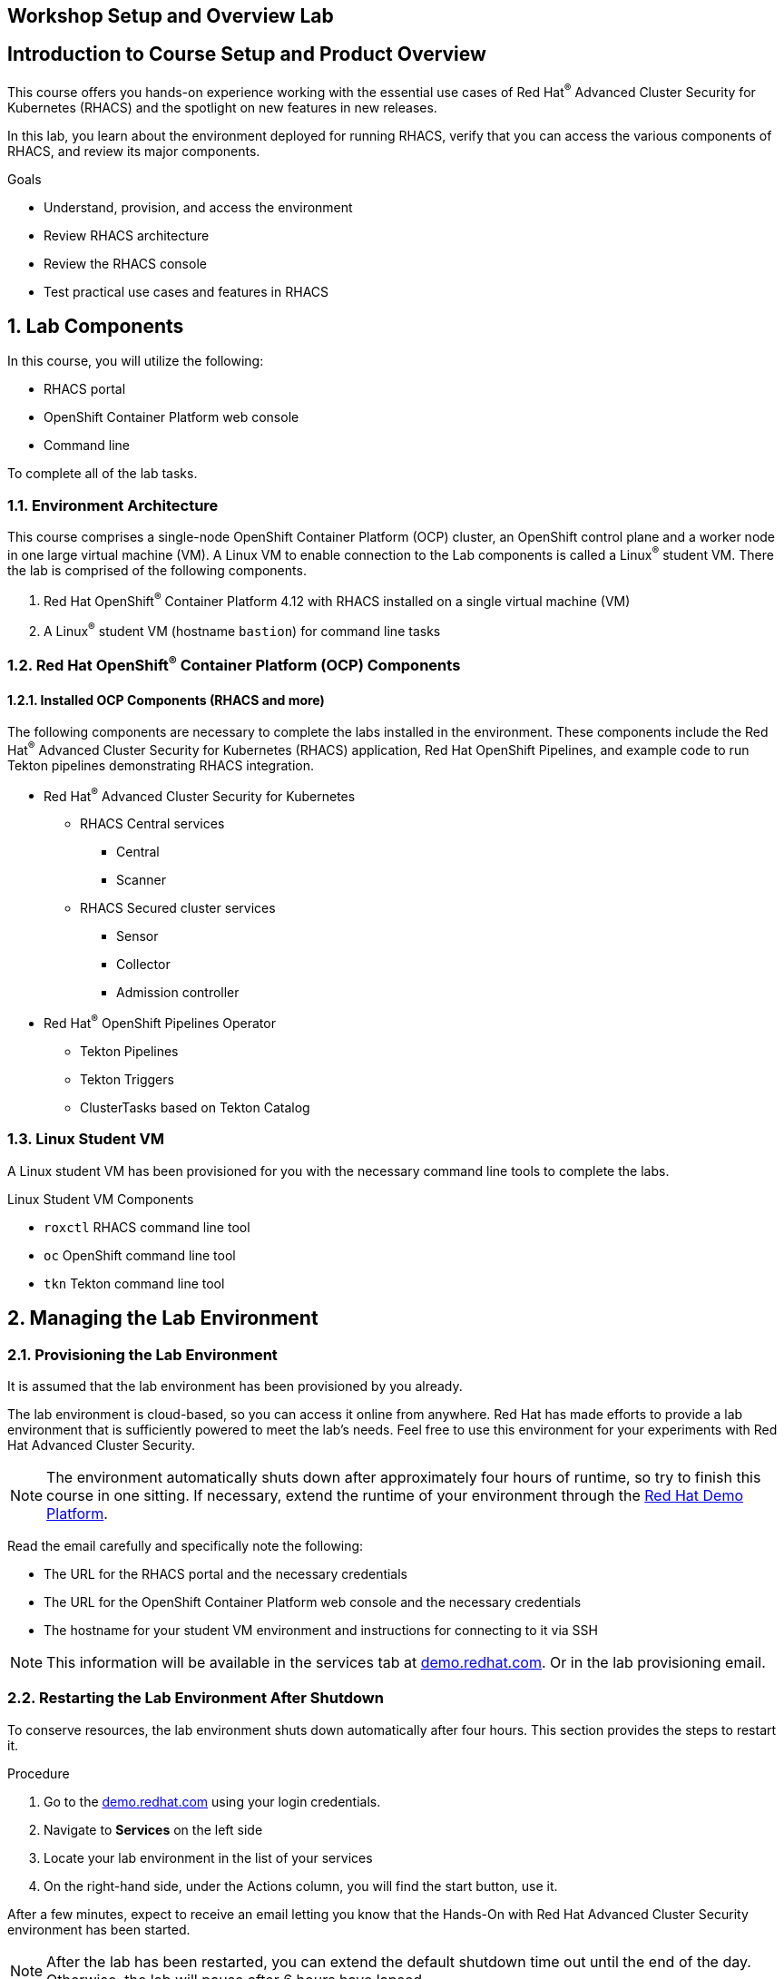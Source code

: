 :labname: Workshop Setup and Overview

== {labname} Lab

:numbered:

[source,bash,role="execute"]
[source,bash,role="copypaste copypaste-warning"]

== Introduction to Course Setup and Product Overview

This course offers you hands-on experience working with the essential use cases of Red Hat^(R)^ Advanced Cluster Security for Kubernetes (RHACS) and the spotlight on new features in new releases.

In this lab, you learn about the environment deployed for running RHACS, verify that you can access the various components of RHACS, and review its major components.

.Goals
* Understand, provision, and access the environment
* Review RHACS architecture
* Review the RHACS console
* Test practical use cases and features in RHACS

== Lab Components

In this course, you will utilize the following:

* RHACS portal
* OpenShift Container Platform web console
* Command line

To complete all of the lab tasks.

=== Environment Architecture 

This course comprises a single-node OpenShift Container Platform (OCP) cluster, an OpenShift control plane and a worker node in one large virtual machine (VM). A Linux VM to enable connection to the Lab components is called a Linux^(R)^ student VM. There the lab is comprised of the following components.

1. Red Hat OpenShift^(R)^ Container Platform 4.12 with RHACS installed on a single virtual machine (VM)
2. A Linux^(R)^ student VM (hostname `bastion`) for command line tasks

=== Red Hat OpenShift^(R)^ Container Platform (OCP) Components

==== Installed OCP Components (RHACS and more)

The following components are necessary to complete the labs installed in the environment. These components include the Red Hat^(R)^ Advanced Cluster Security for Kubernetes (RHACS) application, Red Hat OpenShift Pipelines, and example code to run Tekton pipelines demonstrating RHACS integration.

*  Red Hat^(R)^ Advanced Cluster Security for Kubernetes
** RHACS Central services
*** Central
*** Scanner
** RHACS Secured cluster services
*** Sensor
*** Collector
*** Admission controller

* Red Hat^(R)^ OpenShift Pipelines Operator 
** Tekton Pipelines 
** Tekton Triggers 
** ClusterTasks based on Tekton Catalog 

=== Linux Student VM

A Linux student VM has been provisioned for you with the necessary command line tools to complete the labs.

.Linux Student VM Components
* `roxctl` RHACS command line tool
* `oc` OpenShift command line tool
* `tkn` Tekton command line tool

== Managing the Lab Environment

=== Provisioning the Lab Environment
It is assumed that the lab environment has been provisioned by you already.

The lab environment is cloud-based, so you can access it online from anywhere. Red Hat has made efforts to provide a lab environment that is sufficiently powered to meet the lab's needs. Feel free to use this environment for your experiments with Red Hat Advanced Cluster Security.

NOTE: The environment automatically shuts down after approximately four hours of runtime, so try to finish this course in one sitting.
If necessary, extend the runtime of your environment through the link:https://demo.redhat.com/[Red Hat Demo Platform^].

Read the email carefully and specifically note the following:

* The URL for the RHACS portal and the necessary credentials
* The URL for the OpenShift Container Platform web console and the necessary credentials
* The hostname for your student VM environment and instructions for connecting to it via SSH

[NOTE]
This information will be available in the services tab at link:https://demo.redhat.com/[demo.redhat.com^]. Or in the lab provisioning email.

=== Restarting the Lab Environment After Shutdown

To conserve resources, the lab environment shuts down automatically after four hours.
This section provides the steps to restart it.

.Procedure
. Go to the link:https://demo.redhat.com/[demo.redhat.com^] using your login credentials.
. Navigate to *Services* on the left side
. Locate your lab environment in the list of your services
. On the right-hand side, under the Actions column, you will find the start button, use it.

After a few minutes, expect to receive an email letting you know that the Hands-On with Red Hat Advanced Cluster Security environment has been started.

[NOTE]
After the lab has been restarted, you can extend the default shutdown time out until the end of the day. Otherwise, the lab will pause after 6 hours have lapsed.

== Access Lab Components
Now that you have provisioned the environment, you must verify that you can access the lab's connections.

=== Access the OpenShift Container Platform Web Console 
First, make sure you can access the OpenShift Container Platform web console.

*Requirements*

* The console administrator credentials are `opentlc-mgr`.
* The OpenShift console URL

[NOTE]
This information will be available in the services tab at link:https://demo.redhat.com/[demo.redhat.com^]. Or in the lab provisioning email.

.Procedure

[start=1]
. In the provisioning email (or services tab) you received, click the URL for the OpenShift Container Platform web console.
* The URL for the web console of the cluster
** For example, 'https://console-openshift-console.apps.cluster-4klh8.4klh8.sandbox1150.opentlc.com'

image::00-console-dashboard-0.png[OpenShift console]

[start=2]
. Log in with the ADMINISTRATOR credentials (opentlc-mgr)

image::00-console-dashboard-1.png[OpenShift input]

[start=3]
. Ensure you have access to the console and keep your tab open for the future labs 

image::00-console-dashboard-2.png[OpenShift console]

=== Access the RHACS Console
In this section, you confirm that you can connect to RHACS from the command line and that you can connect to the RHACS portal.

*Requirements* 

* The RHACS `admin` credentials
* The URL for the RHACS portal

[NOTE]
This information will be available in the services tab at link:https://demo.redhat.com/[demo.redhat.com^]. Or in the lab provisioning email.

.Procedure
[start=1]
. Click the URL for the RHACS web console to head to the console's login page.
** For example, 'https://central-stackrox.apps.cluster-4klh8.4klh8.sandbox1150.opentlc.com'

image::00-console-dashboard-3.png[RHACS console login]

[start=2]
. Log in with the ADMINISTRATOR credentials (admin)

image::00-console-dashboard-4.png[RHACS input]

[start=3]
. Ensure you maintain access to the console and keep your tab open for the future lab sections. 

image::00-console-dashboard-5.png[RHACS dashboard]


=== Access the Student VM via SSH

The student VM host serves as an important access point into the environment, so you must ensure you can connect to it.

*Requirements* 

* *The ssh address for the bastion host:* 
** For example, 'lab-user@bastion.4klh8.sandbox1150.opentlc.com' 
* *The username and password for the Linux student VM (lab-user)*

[NOTE]
This information will be available in the services tab at link:https://demo.redhat.com/[demo.redhat.com^]. Or in the lab provisioning email.

.Procedure
[start=1]

. Connect to your student VM host using the command and password you received in the provisioning email:

*Sample command*
[source,bash,role="copypaste copypaste-warning"]
----
ssh lab-user@bastion.<$GUID>.<$BASEDOMAIN>
----
*Sample output*
[source,bash]
----
The authenticity of host' bastion.4klh8.sandbox1150.opentlc.com (3.134.153.6)' cant be established.
ED25519 key fingerprint is SHA256:g0H5C1vP1xNqhL7fp0HxMRDPgjgzuAdi3ZIyKQl1mPU.
This key is not known by any other names.
Are you sure you want to continue connecting (yes/no/[fingerprint])? yes
----

[start=2]
. Verify that the GUID variable is set correctly for your environment:

*Sample command*
[source,bash,role="execute"]
----
echo $GUID
----
*Sample output*
[source,bash]
----
c3po
----

[NOTE]
Your GUID may be a 4- or 5-character alphanumeric string.

=== Access the OpenShift Cluster in the Student VM via the 'oc' Command

We must first connect to the *Linux Student VM* environment to connect to the OpenShift cluster. In the provisioning email (or service tab)you received, note the following:
 
*Requirements* 

* *The OpenShift credentials for the ADMINISTRATOR OpenShift users:* 
** `opentlc-mgr`, Which is the privileged user and comes with a unique password 
* *The URL for the API of the cluster*
** For example, 'https://api.cluster-4klh8.4klh8.sandbox1150.opentlc.com:6443'

[NOTE]
This information will be available in the services tab at link:https://demo.redhat.com/[demo.redhat.com^]. Or in the lab provisioning email.

.Procedure
[start=1]
. Use the `oc login` command to log in to the cluster as the `opentlc-mgr` user:

*Sample input*
[source,bash,role="copypaste copypaste-warning"]
----
oc login -u opentlc-mgr -p <password from email> <OpenShift API URL from email>
----
*Sample output*
[source,bash]
----
Login successful.

You have access to 78 projects, the list has been suppressed. You can list all projects with 'oc projects'

Using project "default".
----

To illustrate that the installation is running Single Node OpenShift. Here is the output of an example `oc get nodes` command that shows the `master` node is also a `worker` node:

*Sample input*
[source,bash,role="execute"]
----
oc get nodes
----
*Sample output*
[source,bash]
----
NAME                                         STATUS   ROLES           AGE   VERSION
ip-10-0-143-248.us-east-2.compute.internal   Ready    master,worker   92m   v1.22.3+ffbb954
----

=== Access the RHACS Central Services in the Student VM via the 'roxctl' Command

In this section, you use the `roxctl` command line tool to send commands to the RHACS server.

* In the provisioning email you received, note the following:
** The URL for the RHACS portal

[NOTE]
This information will be available in the services tab at link:https://demo.redhat.com/[demo.redhat.com^]. Or in the lab provisioning email.


.Procedure
. From the student VM, use the following command to verify your connection to RHACS Central:
*Sample input*
[source,bash,role="execute"]
----
roxctl --insecure-skip-tls-verify -e "$ROX_CENTRAL_ADDRESS:443" central whoami
----
*Sample output*
[source,bash]
----
User:
  auth-token:03b73fd3-313e-40a0-91f5-6ac88d8517a4
Roles:
 Admin, Analyst, Continuous Integration, None, Scope Manager, Sensor Creator, Vulnerability Management Approver, Vulnerability Management Requester, Vulnerability Report Creator
Access:
  rw APIToken
  rw Alert
  rw AllComments
  rw AuthPlugin
  rw AuthProvider
[... further access authorizations omitted for brevity ..]
----

=== Review Lab Access

You should now have access to the following
* Access to the OpenShift Web Console
* Access to the RHACS Web Console
* Access to the Linux Student VM that contains command line access to both
** OpenShift Cluster via 'oc' command
** RHACS Central services via 'roxctl' command

Congrats! Please review the RHACS architecture before moving to the next lab.

== Review RHACS Architecture

For all updated information regarding the RHACS product documentation and architecture. Please refer to the publically available documentation.

*link:https://docs.openshift.com/acs/architecture/acs-architecture.html[RHACS Architecture]*

---

The RHACS Security Platform installs as a set of pods in your OpenShift cluster and includes the following components:

* link:https://docs.openshift.com/acs/3.74/architecture/acs-architecture.html#centralized-components_acs-architecture[**Central**^]: [Centralized component] Central is the main component of RHACS and it is installed as a Kubernetes deployment.
It handles data persistence, API interactions, and user interface (portal) access.
You can use the same Central instance to secure multiple OpenShift Container Platform or Kubernetes clusters.

* link:https://docs.openshift.com/acs/3.74/architecture/acs-architecture.html#centralized-components_acs-architecture[**Scanner**^]: [Centralized component] RHACS includes an image vulnerability scanning component called Scanner.
It analyzes the image layers to check for known vulnerabilities from the Common Vulnerabilities and Exposures (CVEs) list.
Scanner also identifies vulnerabilities in packages installed by package managers and in dependencies for multiple programming languages.

* link:https://docs.openshift.com/acs/3.74/architecture/acs-architecture.html#per-cluster-components_acs-architecture[**Sensor**^]: [1 per cluster] RHACS uses the Sensor component to monitor Kubernetes and OpenShift Container Platform clusters.
It handles interactions with the OpenShift Container Platform or Kubernetes API server for policy detection and enforcement, and it coordinates with Collector.

* link:https://docs.openshift.com/acs/3.74/architecture/acs-architecture.html#per-cluster-components_acs-architecture[**Admission controller**^]: [1 per cluster] The admission controller prevents users from creating workloads that violate security policies in RHACS.
[1 x Admission Controller]

* link:https://docs.openshift.com/acs/3.74/architecture/acs-architecture.html#per-node-components_acs-architecture[**Collector**^]: [1 per node] Collector collects and monitors information about container runtime and network activity.
It then sends the collected information to Sensor.


*Once you are finished, please move on to the next lab activity*

:labname: Introduction to the RHACS Dashboard

== {labname}

:numbered:

= Navigating the RHACS Console
In this section, you familiarize yourself with the RHACS portal, including its tabs, search capabilities and dashboard functionality.

Head to the RHACS web console from the course introduction lab. If you do not have access, please repeat the steps in the first lab titled "Access the RHACS Console."

== The 4 Main Dashboard Sections
The RHACS dashboard has four main sections:

[start=1]
. Top Bar
. Global search
. Navigation menu
. Dashboard

image::01-dashboard-00.png[RHACS dashboard labelled]

=== Top Bar

The top bar contains the following functionality 
* Global Search
* Command-line tools
* Cluster Health
* Documentation
* API Reference
* Enable Dark/Light Mode
* Logged-in user account

[NOTE]
The top bar is available in EVERY tab and displayed when accessing the RHACS console.

=== Global Search

image::01-dashboard-01.png[RHACS global search]

==== Searching and filtering

The ability to instantly find resources is essential to safeguard your cluster. Utilize the RHACS search feature to find relevant resources faster. 

For example, you can use it to find deployments exposed to a newly published CVE or all deployments with external network exposure.

.Search syntax
A search query consists of two parts:

* An attribute that identifies the resource type you want to search for.
* A search term that finds the matching resource.

*For example,* to find all violations in the visa-processor deployment, the search query is Deployment:visa-processor. In this search query, Deployment is the attribute, and visa-processor is the search term.

image::01-dashboard-02.png[RHACS search visa]

==== Using local page filtering
You can use local page filtering from within all views in the RHACS portal. Local page filtering works similarly to the global search, but only relevant attributes are available. You can select the search bar to show all available attributes for a specific view.

==== Common search queries
Here are some common search queries you can run with Red Hat Advanced Cluster Security for Kubernetes.

[start=1]
. Finding deployments that are affected by a specific CVE

[cols="2,2"]  
|=== 
|*Query*
|*Example*
|CVE:<CVE_number>
|CVE:CVE-2018-11776
|===

[start=2]
. Finding privileged running deployments

[cols="2,2"]
|=== 
|*Query*
|*Example*
|Privileged:<true_or_false>
|Privileged:true
|===

[start=3]
. Finding deployments that have external network exposure

[cols="2,2"]
|=== 
|*Query*
|*Example*
|Exposure Level:<level>
|Exposure Level:External
|===

[NOTE]
There are plenty more local and global search examples in the link:https://docs.openshift.com/acs/operating/search-filter.html[RHACS documentation] 

=== Navigation Menu

image::01-dashboard-03.png[RHACS navigation]

The left-hand navigation menu provides access to each of the security use cases, as well as product configuration to integrate RHACS with your existing tooling.
The navigation menu has the following items:

* *Dashboard*: Summary view of your environment
* *Network Graph*: Configured and actual network flows and the creation of Network Policies to implement network segmentation
* *Violations*: Events that do not match the defined security policies
* *Compliance*: Several industry and regulatory security standards, such as PCI DSS
* *Vulnerability Management*: Information about known vulnerabilities affecting your environment, including deployed workloads and infrastructure, risk acceptance and reporting.
* *Configuration Management*: Identification of potential misconfigurations that can lead to security issues
* *Risk*: Risks affecting your environment, such as suspicious executions
* *Platform Configuration*: RHACS configuration, policy management and integration details, including;
** *Clusters*
** *Policy Management*
** *Integrations*
** *Access Control*
** *System Configuration*
** *System Health*

This course follows the pattern of the major use cases, but in the order of most common to least common, starting with the *Main Dashboard* and moving to the *Vulnerability Management* tab next.

=== Dashboard

The Red Hat Advanced Cluster Security for Kubernetes (RHACS) Dashboard provides quick access to the data you need. It contains additional navigation shortcuts and actionable widgets that are easy to filter and customize so that you can focus on the data that matters most to you. You can view information about levels of risk in your environment, compliance status, policy violations, and common vulnerabilities and exposures (CVEs) in images.

image::01-dashboard-04.png[RHACS main dashboard]

[NOTE]
When you open the RHACS portal for the first time, the Dashboard might be empty. After you deploy Sensor in at least one cluster, the Dashboard reflects the status of your environment.

== Navigating the Main Dashboard

The main Dashboard is your place to look at the vulnerabilities, risk, compliance, and policy violations across your clusters and namespaces. This section addresses all of the functionality in the main Dashboard to help you navigate it more effectively in the future.

Let's start by breaking the Dashboard down into sections.

=== The Three Dashboard Sections

The three core dashboard components are as follows
[start=1]
. The Status Bar
. The Dashboard Filter
. The Actionable Widgets

image::01-dashboard-05.png[RHACS dashboard numbered]

=== The Status Bar

The Status Bar provides at-a-glance numerical counters for critical resources. The counters reflect what is visible with your current access scope, defined by the roles associated with your user profile. These counters are clickable, providing fast access to the desired list view pages as follows:

[cols="1,2"]
|===
|*Counter*|*Destination*
|Clusters|Platform Configuration → Clusters
|Nodes|Configuration Management → Application & Infrastructure → Nodes
|Violations|Violations main menu
|Deployments|Configuration Management → Application & Infrastructure → Deployments
|Images|Vulnerability Management → Dashboard → Images
|Secrets|Configuration Management → Application & Infrastructure → Secrets
|===
=== The Dashboard Filter
The Dashboard includes a top-level filter that applies simultaneously to all widgets. You can select clusters and one or more namespaces within selected clusters. *When no clusters or namespaces are selected, the view automatically switches to All*. Any change to the filter is immediately reflected by all widgets, limiting the data they present to the selected scope. 

[NOTE]
The Dashboard filter does not affect the Status Bar.

image::01-dashboard-06.png[RHACS dashboard filter]

=== Actionable widgets
The following sections describe the actionable widgets available in the Dashboard. There are six in total, and they cannot be set for future use. 

==== Policy violations by severity

image::01-widget-00.png[policy violations]

This widget shows the distribution of violations across severity levels for the Dashboard-filtered scope. Clicking a severity level in the chart takes you to the Violations page, filtered for that severity and scope. It also lists the three most recent violations of a Critical level policy within the scope you defined in the Dashboard filter. Clicking a specific violation takes you directly to the Violations detail page for that violation.

==== Images at most risk

image::01-widget-01.png[Images at most risk]

This widget lists the top six vulnerable images within the Dashboard-filtered scope, sorted by their computed risk priority and the number of critical and important CVEs they contain. Click on an image name directly on the Image Findings page under Vulnerability Management. Use the Options menu to focus on fixable CVEs or further focus on active images.

When clusters or namespaces have been selected in the Dashboard filter, the data displayed is already filtered to active images or images used by deployments within the filtered scope.

==== Deployments at most risk

image::01-widget-02.png[deployments at most risk]

This widget provides information about the top deployments at risk in your environment. It displays additional information, such as the resource location (cluster and namespace) and the risk priority score. Additionally, you can click on a deployment to view risk information about the Deployment; for example, its policy violations and vulnerabilities.

==== Aging images

image::01-widget-03.png[Aging images]

Older images present a higher security risk because they can contain vulnerabilities that have already been addressed. If older images are active, they can expose deployments to exploits. This widget can quickly assess your security posture and identify offending images. You can use the default ranges or customize the age intervals with your values. You can view both inactive and active images or use the Dashboard filter to focus on a particular area for active images. You can then click on an age group in this widget to view only those images in the Vulnerability Management → Images page.

==== Policy violations by category

image::01-widget-04.png[Policy violations]

This widget can help you gain insights into your organization's challenges in complying with security policies by analyzing which types of policies are violated more than others. The widget shows the five policy categories of highest interest. Explore the Options menu for different ways to slice the data. You can filter the data to focus exclusively on deployment or runtime violations.

You can also change the sorting mode. By default, the data is sorted by the number of violations within the highest severity first. Therefore, all categories with critical policies will appear before those without. The other sorting mode considers the total number of violations regardless of severity. Because some categories contain no necessary policies (for example, "Docker CIS"), the two sorting modes can provide significantly different views, offering additional insight.

Click on a severity level at the bottom of the Graph to include or exclude that level from the data. Selecting different severity levels can result in another top-five selection or ranking order. Data is filtered to the chosen scope by the Dashboard filter.

==== compliance by standard
image::01-widget-05.png[Compliance ]
You can use the compliance by the standard widget with the Dashboard filter to focus on areas that matter most to you. Depending on sort order, the widget lists the top or bottom six compliance benchmarks. Select Options to sort by the coverage percentage. Click on one of the benchmark labels or graphs to go directly to the Compliance Controls page, filtered by the Dashboard scope and the selected benchmark.

[NOTE] You must perform a compliance scan for any information to show up in the widget. Clicking the widget will take you to the compliance dashboard, where you can scan the environment.

== Summary

Congratulations!

You should now be able to navigate the main RHACS dashboard effectively. Let's take a look at more use cases in the next section.

Please continue to the Vulnerability Management lab.